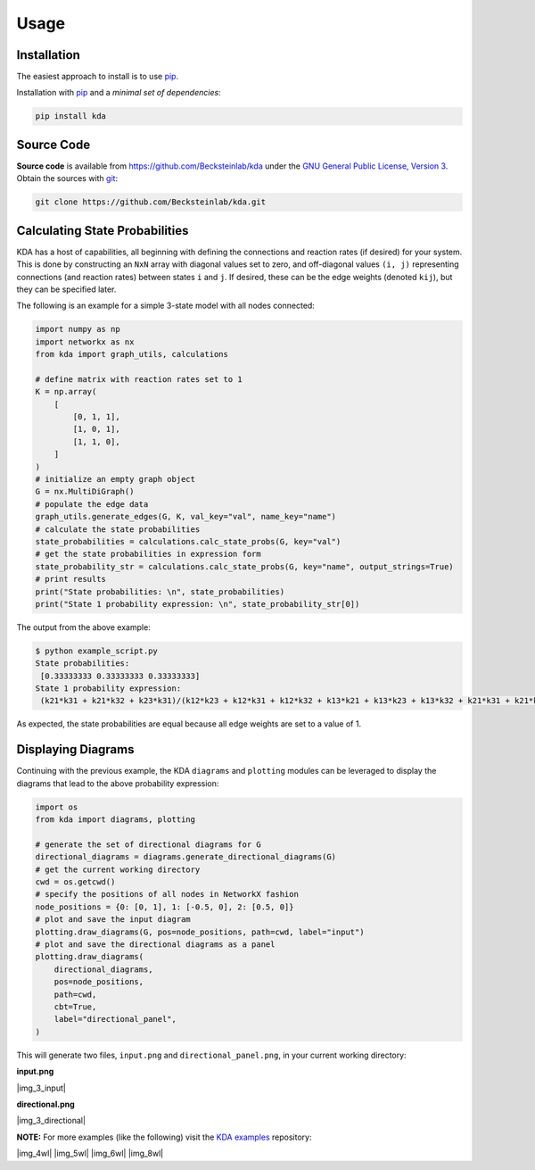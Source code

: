 Usage
=====

Installation
------------

The easiest approach to install is to use pip_.

Installation with `pip <https://pip.pypa.io/en/latest/>`_ and a
*minimal set of dependencies*:

.. code-block:: console

  pip install kda

Source Code
-----------

**Source code** is available from
https://github.com/Becksteinlab/kda under the `GNU General Public License,
Version 3 <https://www.gnu.org/licenses/gpl-3.0.en.html>`_. Obtain the sources
with `git <https://git-scm.com/>`_:

.. code-block:: console

   git clone https://github.com/Becksteinlab/kda.git

Calculating State Probabilities
-------------------------------

KDA has a host of capabilities, all beginning with defining the connections and reaction rates (if desired) for your system. This is done by constructing an ``NxN`` array with diagonal values set to zero, and off-diagonal values ``(i, j)`` representing connections (and reaction rates) between states ``i`` and ``j``. If desired, these can be the edge weights (denoted ``kij``), but they can be specified later.

The following is an example for a simple 3-state model with all nodes connected:

.. code-block:: python

	import numpy as np
	import networkx as nx
	from kda import graph_utils, calculations

	# define matrix with reaction rates set to 1
	K = np.array(
	    [
	        [0, 1, 1],
	        [1, 0, 1],
	        [1, 1, 0],
	    ]
	)
	# initialize an empty graph object
	G = nx.MultiDiGraph()
	# populate the edge data
	graph_utils.generate_edges(G, K, val_key="val", name_key="name")
	# calculate the state probabilities
	state_probabilities = calculations.calc_state_probs(G, key="val")
	# get the state probabilities in expression form
	state_probability_str = calculations.calc_state_probs(G, key="name", output_strings=True)
	# print results
	print("State probabilities: \n", state_probabilities)
	print("State 1 probability expression: \n", state_probability_str[0])

The output from the above example:

.. code-block:: console

	$ python example_script.py
	State probabilities:
	 [0.33333333 0.33333333 0.33333333]
	State 1 probability expression:
	 (k21*k31 + k21*k32 + k23*k31)/(k12*k23 + k12*k31 + k12*k32 + k13*k21 + k13*k23 + k13*k32 + k21*k31 + k21*k32 + k23*k31)

As expected, the state probabilities are equal because all edge weights are set to a value of 1.

Displaying Diagrams
-------------------

Continuing with the previous example, the KDA ``diagrams`` and ``plotting`` modules can be leveraged to display the diagrams that lead to the above probability expression:

.. code-block:: python

	import os
	from kda import diagrams, plotting

	# generate the set of directional diagrams for G
	directional_diagrams = diagrams.generate_directional_diagrams(G)
	# get the current working directory
	cwd = os.getcwd()
	# specify the positions of all nodes in NetworkX fashion
	node_positions = {0: [0, 1], 1: [-0.5, 0], 2: [0.5, 0]}
	# plot and save the input diagram
	plotting.draw_diagrams(G, pos=node_positions, path=cwd, label="input")
	# plot and save the directional diagrams as a panel
	plotting.draw_diagrams(
	    directional_diagrams,
	    pos=node_positions,
	    path=cwd,
	    cbt=True,
	    label="directional_panel",
	)

This will generate two files, ``input.png`` and ``directional_panel.png``, in your current working directory:

**input.png**

|img_3_input|

**directional.png**

|img_3_directional|

**NOTE:** For more examples (like the following) visit the
`KDA examples <https://github.com/Becksteinlab/kda-examples>`_ repository:

|img_4wl| |img_5wl|
|img_6wl| |img_8wl|
